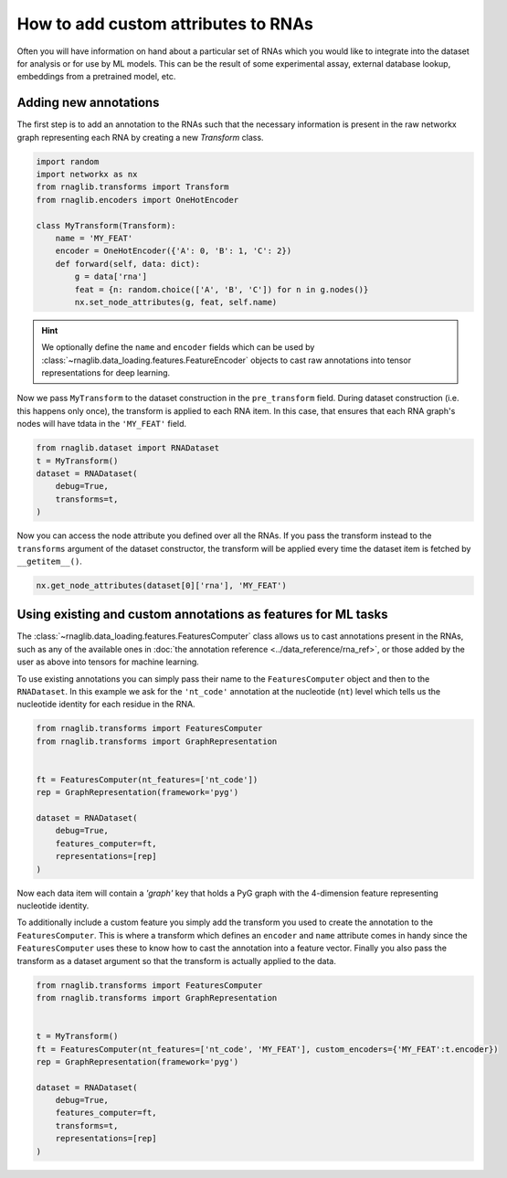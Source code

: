 How to add custom attributes to RNAs 
~~~~~~~~~~~~~~~~~~~~~~~~~~~~~~~~~~~~~~~~~

Often you will have information on hand about a particular set of RNAs which you would like to integrate into the dataset for analysis or for use by ML models. This can be the result of some experimental assay, external database lookup, embeddings from a pretrained model, etc.


Adding new annotations
--------------------------------------------

The first step is to add an annotation to the RNAs such that the necessary information is present in the raw networkx graph representing each RNA by creating a new `Transform` class. 

.. code-block:: python

    import random
    import networkx as nx
    from rnaglib.transforms import Transform
    from rnaglib.encoders import OneHotEncoder

    class MyTransform(Transform):
        name = 'MY_FEAT'
        encoder = OneHotEncoder({'A': 0, 'B': 1, 'C': 2})
        def forward(self, data: dict):
            g = data['rna']
            feat = {n: random.choice(['A', 'B', 'C']) for n in g.nodes()}
            nx.set_node_attributes(g, feat, self.name)


.. hint::

    We optionally define the ``name`` and ``encoder`` fields which can be used by :class:`~rnaglib.data_loading.features.FeatureEncoder` objects to cast raw annotations into tensor representations for deep learning.


Now we pass ``MyTransform`` to the dataset construction in the ``pre_transform`` field. During dataset construction (i.e. this happens only once), the transform is applied to each RNA item. In this case, that ensures that each RNA graph's nodes will have tdata in the ``'MY_FEAT'`` field. 

.. code-block:: python

    from rnaglib.dataset import RNADataset
    t = MyTransform()
    dataset = RNADataset(
        debug=True,
        transforms=t,
    )


Now you can access the node attribute you defined over all the RNAs. If you pass the transform instead to the ``transforms`` argument of the dataset constructor, the transform will be applied every time the dataset item is fetched by ``__getitem__()``.


.. code-block:: python

    nx.get_node_attributes(dataset[0]['rna'], 'MY_FEAT')


Using existing and custom annotations as features for ML tasks
-----------------------------------------------------------------

The :class:`~rnaglib.data_loading.features.FeaturesComputer` class allows us to cast annotations present in the RNAs,
such as any of the available ones in :doc:`the annotation reference <../data_reference/rna_ref>`,
or those added by the user as above into tensors for machine learning.


To use existing annotations you can simply pass their name to the ``FeaturesComputer`` object and then to the ``RNADataset``.
In this example we ask for the ``'nt_code'`` annotation at the nucleotide (``nt``) level which tells us the
nucleotide identity for each residue in the RNA.

.. code-block:: python

    from rnaglib.transforms import FeaturesComputer
    from rnaglib.transforms import GraphRepresentation


    ft = FeaturesComputer(nt_features=['nt_code'])
    rep = GraphRepresentation(framework='pyg')

    dataset = RNADataset(
        debug=True,
        features_computer=ft,
        representations=[rep]
    )


Now each data item will contain a `'graph'` key that holds a PyG graph with the 4-dimension feature representing nucleotide identity.

To additionally include a custom feature you simply add the transform you used to create the annotation to the ``FeaturesComputer``. This is where a transform which defines an ``encoder`` and ``name`` attribute comes in handy since the ``FeaturesComputer`` uses these to know how to cast the annotation into a feature vector. Finally you also pass the transform as a dataset argument so that the transform is actually applied to the data.


.. code-block:: python

    from rnaglib.transforms import FeaturesComputer
    from rnaglib.transforms import GraphRepresentation


    t = MyTransform()
    ft = FeaturesComputer(nt_features=['nt_code', 'MY_FEAT'], custom_encoders={'MY_FEAT':t.encoder})
    rep = GraphRepresentation(framework='pyg')

    dataset = RNADataset(
        debug=True,
        features_computer=ft,
        transforms=t,
        representations=[rep]
    )


